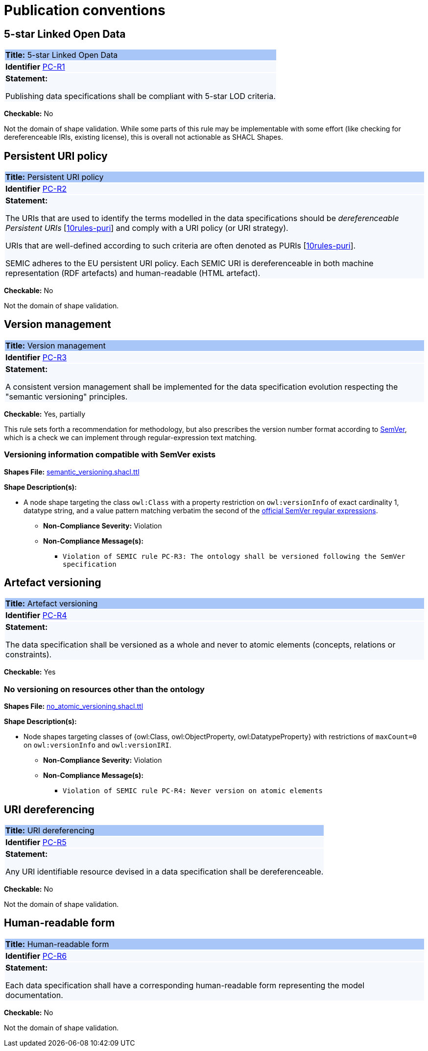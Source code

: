 = Publication conventions

[[sec:pc-r1]]
== 5-star Linked Open Data

|===
|{set:cellbgcolor: #a8c6f7}
 *Title:* 5-star Linked Open Data

|{set:cellbgcolor: #f5f8fc}
*Identifier* https://semiceu.github.io/style-guide/1.0.0/gc-publication-conventions.html#sec:pc-r1[PC-R1]

|*Statement:*

Publishing data specifications shall be compliant with 5-star LOD criteria.
|===

*Checkable:* No

Not the domain of shape validation. While some parts of this rule may be implementable with some effort (like checking for dereferenceable IRIs, existing license), this is overall not actionable as SHACL Shapes.

[[sec:pc-r2]]
== Persistent URI policy

|===
|{set:cellbgcolor: #a8c6f7}
 *Title:* Persistent URI policy

|{set:cellbgcolor: #f5f8fc}
*Identifier* https://semiceu.github.io/style-guide/1.0.0/gc-publication-conventions.html#sec:pc-r2[PC-R2]

|*Statement:*

The URIs that are used to identify the terms modelled in the data specifications should be _dereferenceable Persistent URIs_
[https://semiceu.github.io/style-guide/1.0.0/references.html#ref:10rules-puri[10rules-puri]] and comply with a URI policy (or URI strategy).

URIs that are well-defined according to such criteria are often denoted as PURIs [https://semiceu.github.io/style-guide/1.0.0/references.html#ref:10rules-puri[10rules-puri]].

SEMIC adheres to the EU persistent URI policy. Each SEMIC URI is dereferenceable in both machine representation (RDF
artefacts) and human-readable (HTML artefact).
|===

*Checkable:* No

Not the domain of shape validation.

[[sec:pc-r3]]
== Version management

|===
|{set:cellbgcolor: #a8c6f7}
 *Title:* Version management

|{set:cellbgcolor: #f5f8fc}
*Identifier* https://semiceu.github.io/style-guide/1.0.0/gc-publication-conventions.html#sec:pc-r3[PC-R3]

|*Statement:*

A consistent version management shall be implemented for the data specification evolution respecting the "semantic versioning"
principles.
|===

*Checkable:* Yes, partially

This rule sets forth a recommendation for methodology, but also prescribes the version number format according to https://semver.org/[SemVer], which is a check we can implement through regular-expression text matching.

=== Versioning information compatible with SemVer exists

*Shapes File:* https://github.com/meaningfy-ws/semic-styleguide-rdf-validator/blob/main/shapes/owl/semantic_versioning.shacl.ttl[semantic_versioning.shacl.ttl]

*Shape Description(s):*

* A node shape targeting the class `owl:Class` with a property restriction on `owl:versionInfo` of exact cardinality 1, datatype string, and a value pattern matching verbatim the second of the https://semver.org/#is-there-a-suggested-regular-expression-regex-to-check-a-semver-string[official SemVer regular expressions].

** *Non-Compliance Severity:* Violation
** *Non-Compliance Message(s):*
*** `Violation of SEMIC rule PC-R3: The ontology shall be versioned following the SemVer specification`

[[sec:pc-r4]]
== Artefact versioning

|===
|{set:cellbgcolor: #a8c6f7}
 *Title:* Artefact versioning

|{set:cellbgcolor: #f5f8fc}
*Identifier* https://semiceu.github.io/style-guide/1.0.0/gc-publication-conventions.html#sec:pc-r4[PC-R4]

|*Statement:*

The data specification shall be versioned as a whole and never to atomic elements (concepts, relations
or constraints).
|===

*Checkable:* Yes

=== No versioning on resources other than the ontology

*Shapes File:* https://github.com/meaningfy-ws/semic-styleguide-rdf-validator/blob/main/shapes/owl/no_atomic_versioning.shacl.ttl[no_atomic_versioning.shacl.ttl]

*Shape Description(s):*

* Node shapes targeting classes of {owl:Class, owl:ObjectProperty, owl:DatatypeProperty} with restrictions of `maxCount=0` on `owl:versionInfo` and `owl:versionIRI`.

** *Non-Compliance Severity:* Violation
** *Non-Compliance Message(s):*
*** `Violation of SEMIC rule PC-R4: Never version on atomic elements`

[[sec:pc-r5]]
== URI dereferencing

|===
|{set:cellbgcolor: #a8c6f7}
 *Title:* URI dereferencing

|{set:cellbgcolor: #f5f8fc}
*Identifier* https://semiceu.github.io/style-guide/1.0.0/gc-publication-conventions.html#sec:pc-r5[PC-R5]

|*Statement:*

Any URI identifiable resource devised in a data specification shall be dereferenceable.
|===

*Checkable:* No

Not the domain of shape validation.

[[sec:pc-r6]]
== Human-readable form

|===
|{set:cellbgcolor: #a8c6f7}
 *Title:* Human-readable form

|{set:cellbgcolor: #f5f8fc}
*Identifier* https://semiceu.github.io/style-guide/1.0.0/gc-publication-conventions.html#sec:pc-r6[PC-R6]

|*Statement:*

Each data specification shall have a corresponding human-readable form representing the model documentation.
|===

*Checkable:* No

Not the domain of shape validation.
